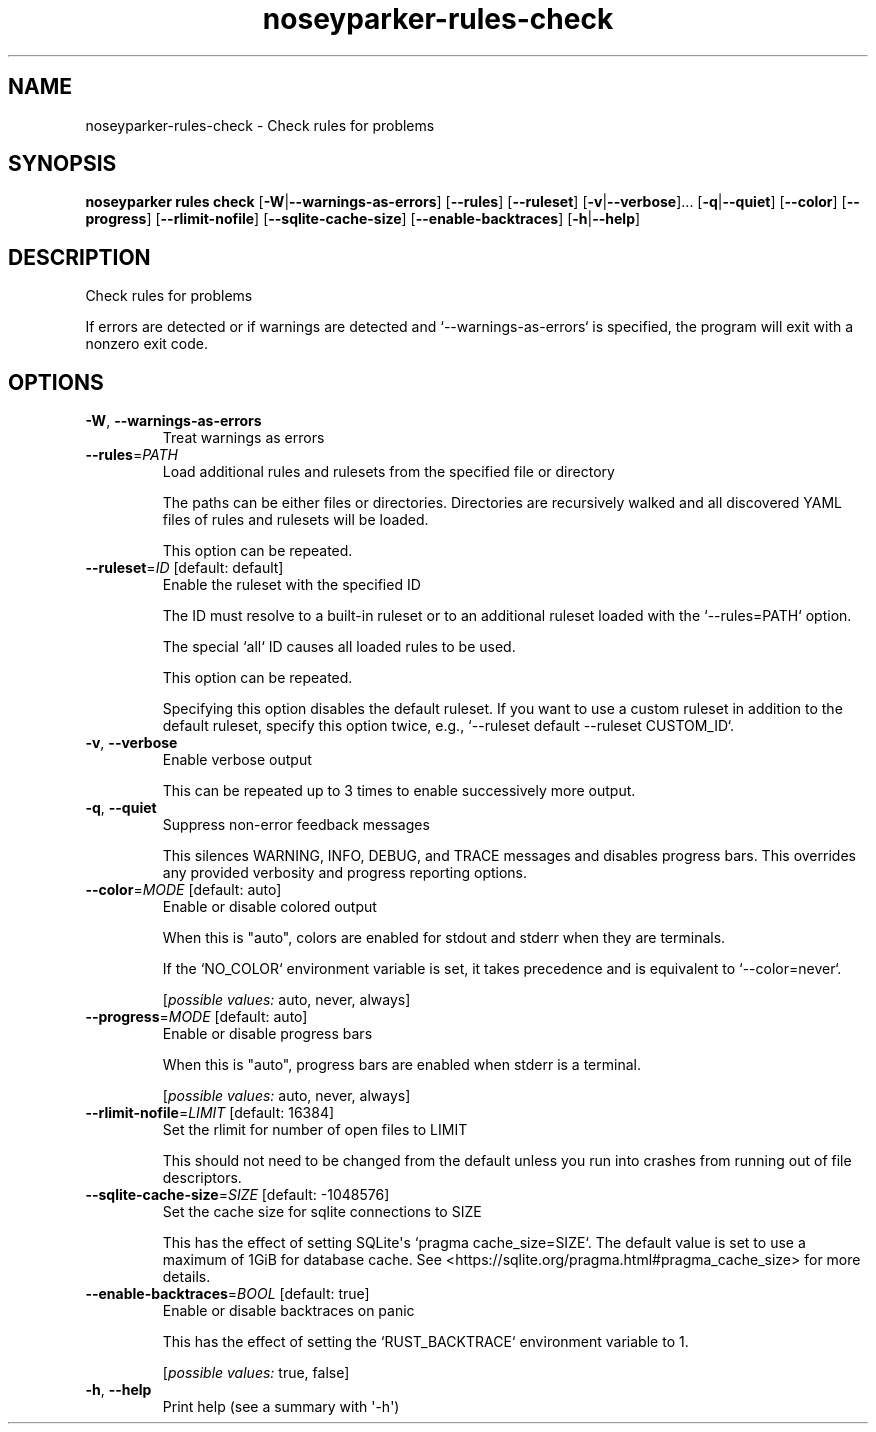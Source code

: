 .ie \n(.g .ds Aq \(aq
.el .ds Aq '
.TH noseyparker-rules-check 1  "check "
.SH NAME
noseyparker\-rules\-check \- Check rules for problems
.SH SYNOPSIS
\fBnoseyparker rules check\fR [\fB\-W\fR|\fB\-\-warnings\-as\-errors\fR] [\fB\-\-rules\fR] [\fB\-\-ruleset\fR] [\fB\-v\fR|\fB\-\-verbose\fR]... [\fB\-q\fR|\fB\-\-quiet\fR] [\fB\-\-color\fR] [\fB\-\-progress\fR] [\fB\-\-rlimit\-nofile\fR] [\fB\-\-sqlite\-cache\-size\fR] [\fB\-\-enable\-backtraces\fR] [\fB\-h\fR|\fB\-\-help\fR]
.SH DESCRIPTION
Check rules for problems
.PP
If errors are detected or if warnings are detected and `\-\-warnings\-as\-errors` is specified, the program will exit with a nonzero exit code.
.SH OPTIONS
.TP
\fB\-W\fR, \fB\-\-warnings\-as\-errors\fR
Treat warnings as errors
.TP
\fB\-\-rules\fR=\fIPATH\fR
Load additional rules and rulesets from the specified file or directory

The paths can be either files or directories. Directories are recursively walked and all discovered YAML files of rules and rulesets will be loaded.

This option can be repeated.
.TP
\fB\-\-ruleset\fR=\fIID\fR [default: default]
Enable the ruleset with the specified ID

The ID must resolve to a built\-in ruleset or to an additional ruleset loaded with the `\-\-rules=PATH` option.

The special `all` ID causes all loaded rules to be used.

This option can be repeated.

Specifying this option disables the default ruleset. If you want to use a custom ruleset in addition to the default ruleset, specify this option twice, e.g., `\-\-ruleset default \-\-ruleset CUSTOM_ID`.
.TP
\fB\-v\fR, \fB\-\-verbose\fR
Enable verbose output

This can be repeated up to 3 times to enable successively more output.
.TP
\fB\-q\fR, \fB\-\-quiet\fR
Suppress non\-error feedback messages

This silences WARNING, INFO, DEBUG, and TRACE messages and disables progress bars. This overrides any provided verbosity and progress reporting options.
.TP
\fB\-\-color\fR=\fIMODE\fR [default: auto]
Enable or disable colored output

When this is "auto", colors are enabled for stdout and stderr when they are terminals.

If the `NO_COLOR` environment variable is set, it takes precedence and is equivalent to `\-\-color=never`.
.br

.br
[\fIpossible values: \fRauto, never, always]
.TP
\fB\-\-progress\fR=\fIMODE\fR [default: auto]
Enable or disable progress bars

When this is "auto", progress bars are enabled when stderr is a terminal.
.br

.br
[\fIpossible values: \fRauto, never, always]
.TP
\fB\-\-rlimit\-nofile\fR=\fILIMIT\fR [default: 16384]
Set the rlimit for number of open files to LIMIT

This should not need to be changed from the default unless you run into crashes from running out of file descriptors.
.TP
\fB\-\-sqlite\-cache\-size\fR=\fISIZE\fR [default: \-1048576]
Set the cache size for sqlite connections to SIZE

This has the effect of setting SQLite\*(Aqs `pragma cache_size=SIZE`. The default value is set to use a maximum of 1GiB for database cache. See <https://sqlite.org/pragma.html#pragma_cache_size> for more details.
.TP
\fB\-\-enable\-backtraces\fR=\fIBOOL\fR [default: true]
Enable or disable backtraces on panic

This has the effect of setting the `RUST_BACKTRACE` environment variable to 1.
.br

.br
[\fIpossible values: \fRtrue, false]
.TP
\fB\-h\fR, \fB\-\-help\fR
Print help (see a summary with \*(Aq\-h\*(Aq)
